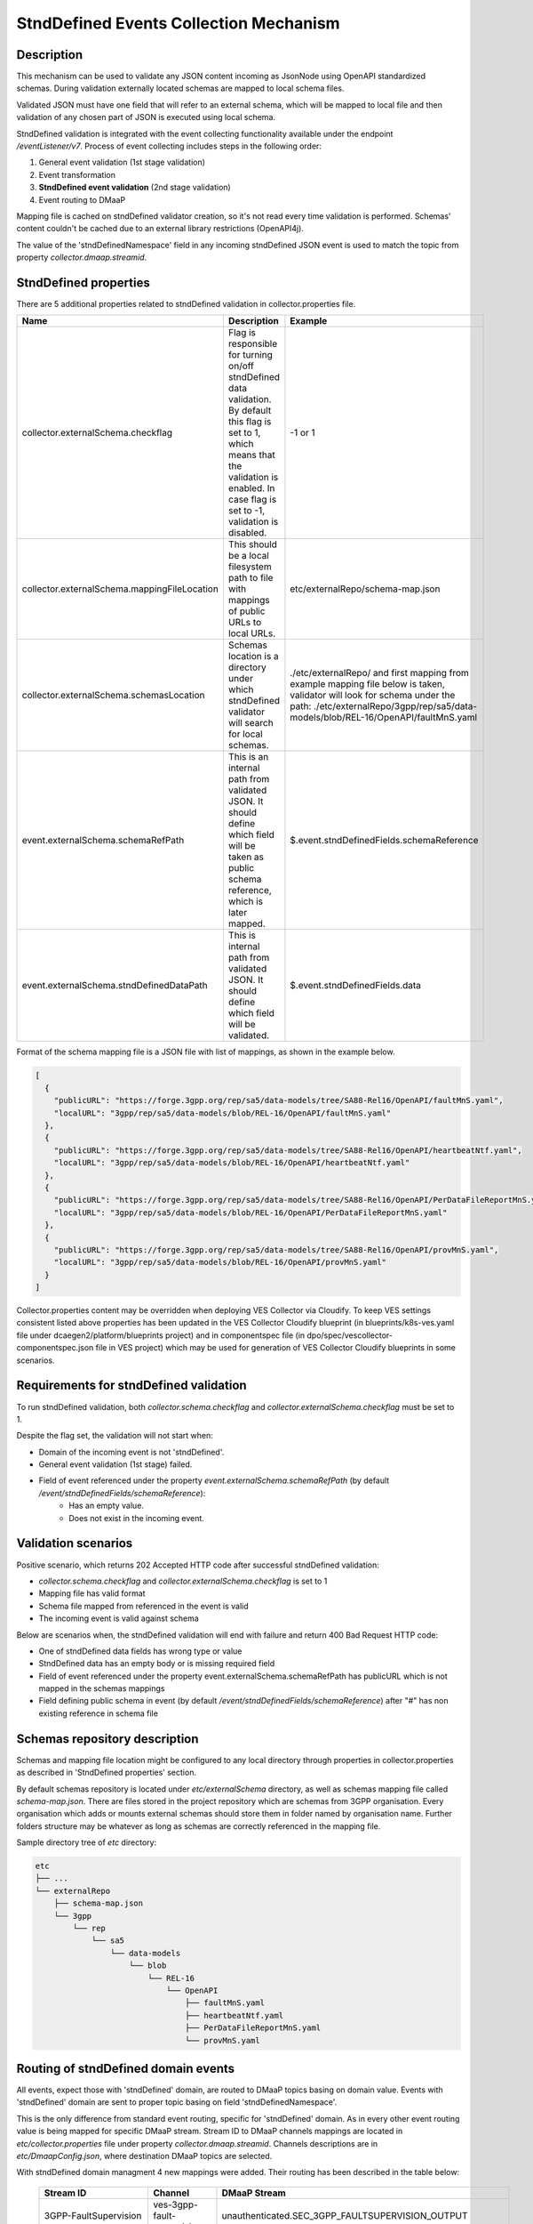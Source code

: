 .. This work is licensed under a Creative Commons Attribution 4.0 International License.
.. http://creativecommons.org/licenses/by/4.0

StndDefined Events Collection Mechanism
=======================================

Description
-----------

This mechanism can be used to validate any JSON content incoming as JsonNode using OpenAPI standardized schemas.
During validation externally located schemas are mapped to local schema files.

Validated JSON must have one field that will refer to an external schema, which will be mapped to local file and then
validation of any chosen part of JSON is executed using local schema.

StndDefined validation is integrated with the event collecting functionality available under the endpoint
*/eventListener/v7*. Process of event collecting includes steps in the following order:

1. General event validation (1st stage validation)
2. Event transformation
3. **StndDefined event validation** (2nd stage validation)
4. Event routing to DMaaP

Mapping file is cached on stndDefined validator creation, so it's not read every time validation is performed.
Schemas' content couldn't be cached due to an external library restrictions (OpenAPI4j).

The value of the 'stndDefinedNamespace' field in any incoming stndDefined JSON event is used to match the topic from
property *collector.dmaap.streamid*.

StndDefined properties
----------------------

There are 5 additional properties related to stndDefined validation in collector.properties file.

+----------------------------------------------+--------------------------------------------------------------------------------+--------------------------------------------------------------------------------+
| Name                                         | Description                                                                    | Example                                                                        |
+==============================================+================================================================================+================================================================================+
| collector.externalSchema.checkflag           | Flag is responsible for turning on/off stndDefined data validation.            | -1 or 1                                                                        |
|                                              | By default this flag is set to 1, which means that the validation is enabled.  |                                                                                |
|                                              | In case flag is set to -1, validation is disabled.                             |                                                                                |
+----------------------------------------------+--------------------------------------------------------------------------------+--------------------------------------------------------------------------------+
| collector.externalSchema.mappingFileLocation | This should be a local filesystem path to file with mappings of public URLs    | etc/externalRepo/schema-map.json                                               |
|                                              | to local URLs.                                                                 |                                                                                |
+----------------------------------------------+--------------------------------------------------------------------------------+--------------------------------------------------------------------------------+
| collector.externalSchema.schemasLocation     | Schemas location is a directory under which stndDefined validator will search  | ./etc/externalRepo/ and first mapping from example mapping file below is taken,|
|                                              | for local schemas.                                                             | validator will look for schema under the path:                                 |
|                                              |                                                                                | ./etc/externalRepo/3gpp/rep/sa5/data-models/blob/REL-16/OpenAPI/faultMnS.yaml  |
+----------------------------------------------+--------------------------------------------------------------------------------+--------------------------------------------------------------------------------+
| event.externalSchema.schemaRefPath           | This is an internal path from validated JSON. It should define which field     | $.event.stndDefinedFields.schemaReference                                      |
|                                              | will be taken as public schema reference, which is later mapped.               |                                                                                |
+----------------------------------------------+--------------------------------------------------------------------------------+--------------------------------------------------------------------------------+
| event.externalSchema.stndDefinedDataPath     | This is internal path from validated JSON.                                     | $.event.stndDefinedFields.data                                                 |
|                                              | It should define which field will be validated.                                |                                                                                |
+----------------------------------------------+--------------------------------------------------------------------------------+--------------------------------------------------------------------------------+

Format of the schema mapping file is a JSON file with list of mappings, as shown in the example below.

.. code-block:: json

    [
      {
        "publicURL": "https://forge.3gpp.org/rep/sa5/data-models/tree/SA88-Rel16/OpenAPI/faultMnS.yaml",
        "localURL": "3gpp/rep/sa5/data-models/blob/REL-16/OpenAPI/faultMnS.yaml"
      },
      {
        "publicURL": "https://forge.3gpp.org/rep/sa5/data-models/tree/SA88-Rel16/OpenAPI/heartbeatNtf.yaml",
        "localURL": "3gpp/rep/sa5/data-models/blob/REL-16/OpenAPI/heartbeatNtf.yaml"
      },
      {
        "publicURL": "https://forge.3gpp.org/rep/sa5/data-models/tree/SA88-Rel16/OpenAPI/PerDataFileReportMnS.yaml",
        "localURL": "3gpp/rep/sa5/data-models/blob/REL-16/OpenAPI/PerDataFileReportMnS.yaml"
      },
      {
        "publicURL": "https://forge.3gpp.org/rep/sa5/data-models/tree/SA88-Rel16/OpenAPI/provMnS.yaml",
        "localURL": "3gpp/rep/sa5/data-models/blob/REL-16/OpenAPI/provMnS.yaml"
      }
    ]

Collector.properties content may be overridden when deploying VES Collector via Cloudify. To keep VES settings consistent
listed above properties has been updated in the VES Collector Cloudify blueprint (in blueprints/k8s-ves.yaml file under
dcaegen2/platform/blueprints project) and in componentspec file (in dpo/spec/vescollector-componentspec.json file
in VES project) which may be used for generation of VES Collector Cloudify blueprints in some scenarios.


Requirements for stndDefined validation
---------------------------------------

To run stndDefined validation, both *collector.schema.checkflag* and *collector.externalSchema.checkflag* must be set to 1.

Despite the flag set, the validation will not start when:

- Domain of the incoming event is not 'stndDefined'.
- General event validation (1st stage) failed.
- Field of event referenced under the property *event.externalSchema.schemaRefPath* (by default */event/stndDefinedFields/schemaReference*):
    - Has an empty value.
    - Does not exist in the incoming event.

Validation scenarios
--------------------

Positive scenario, which returns 202 Accepted HTTP code after successful stndDefined validation:

- *collector.schema.checkflag* and *collector.externalSchema.checkflag* is set to 1
- Mapping file has valid format
- Schema file mapped from referenced in the event is valid
- The incoming event is valid against schema

Below are scenarios when, the stndDefined validation will end with failure and return 400 Bad Request HTTP code:

- One of stndDefined data fields has wrong type or value
- StndDefined data has an empty body or is missing required field
- Field of event referenced under the property event.externalSchema.schemaRefPath has publicURL which is not mapped in the schemas mappings
- Field defining public schema in event (by default */event/stndDefinedFields/schemaReference*) after "#" has non existing reference in schema file

Schemas repository description
------------------------------

Schemas and mapping file location might be configured to any local directory through properties in collector.properties
as described in 'StndDefined properties' section.

By default schemas repository is located under *etc/externalSchema* directory, as well as schemas mapping file called
*schema-map.json*. There are files stored in the project repository which are schemas from 3GPP organisation. Every
organisation which adds or mounts external schemas should store them in folder named by organisation
name. Further folders structure may be whatever as long as schemas are correctly referenced in the mapping file.

Sample directory tree of *etc* directory:

.. code-block:: text

    etc
    ├── ...
    └── externalRepo
        ├── schema-map.json
        └── 3gpp
            └── rep
                └── sa5
                    └── data-models
                        └── blob
                            └── REL-16
                                └── OpenAPI
                                    ├── faultMnS.yaml
                                    ├── heartbeatNtf.yaml
                                    ├── PerDataFileReportMnS.yaml
                                    └── provMnS.yaml

Routing of stndDefined domain events
------------------------------------

All events, expect those with 'stndDefined' domain, are routed to DMaaP topics basing on domain value. Events with
'stndDefined' domain are sent to proper topic basing on field 'stndDefinedNamespace'.

This is the only difference from standard event routing, specific for 'stndDefined' domain. As in every other event
routing value is being mapped for specific DMaaP stream. Stream ID to DMaaP channels mappings are located in
*etc/collector.properties* file under property *collector.dmaap.streamid*. Channels descriptions are in
*etc/DmaapConfig.json*, where destination DMaaP topics are selected.

With stndDefined domain managment 4 new mappings were added. Their routing has been described in the table below:

    +---------------------------+--------------------------------+------------------------------------------------------+
    | Stream ID                 | Channel                        | DMaaP Stream                                         |
    +===========================+================================+======================================================+
    | 3GPP-FaultSupervision     | ves-3gpp-fault-supervision     | unauthenticated.SEC_3GPP_FAULTSUPERVISION_OUTPUT     |
    +---------------------------+--------------------------------+------------------------------------------------------+
    | 3GPP-Heartbeat            | ves-3gpp-heartbeat             | unauthenticated.SEC_3GPP_HEARTBEAT_OUTPUT            |
    +---------------------------+--------------------------------+------------------------------------------------------+
    | 3GPP-Provisioning         | ves-3gpp-provisioning          | unauthenticated.SEC_3GPP_PROVISIONING_OUTPUT         |
    +---------------------------+--------------------------------+------------------------------------------------------+
    | 3GPP-PerformanceAssurance | ves-3gpp-performance-assurance | unauthenticated.SEC_3GPP_PERFORMANCEASSURANCE_OUTPUT |
    +---------------------------+--------------------------------+------------------------------------------------------+


Error scenarios behaviour
-------------------------

There are few error scenarios described in 'Validation scenarios' section. This section will describe user point of view
of VES Collector behaviour when they happen. Messages returned as HTTP response contain data described below for each
scenario.

1. StndDefined fields validation related errors

1.1. Schema file referred under the path from property *event.externalSchema.schemaRefPath* (by default */event/stndDefinedFields/schemaReference*) not present in the schema repository.

    +---------------------+------------------------------------------------------------------+
    | Property Name       | Property Description                                             |
    +=====================+==================================================================+
    | MessageId           | SVC2004                                                          |
    +---------------------+------------------------------------------------------------------+
    | Text                | "Invalid input value for %1 %2: %3"                              |
    +---------------------+------------------------------------------------------------------+
    | Variables           | %1 – “attribute”                                                 |
    |                     | %2 – "event.stndDefinedFields.schemaReference"                   |
    |                     | %3 – "Referred external schema not present in schema repository" |
    +---------------------+------------------------------------------------------------------+
    | HTTP status code(s) | 400 Bad request                                                  |
    +---------------------+------------------------------------------------------------------+

1.2. File referred under the path from property *event.externalSchema.schemaRefPath* (by default */event/stndDefinedFields/schemaReference*) exists, but internal reference (part of URL after #) is incorrect.

    +---------------------+-----------------------------------------------------------------------------------------------------------------------------------+
    | Property Name       | Property Description                                                                                                              |
    +=====================+===================================================================================================================================+
    | MessageId           | SVC2000                                                                                                                           |
    +---------------------+-----------------------------------------------------------------------------------------------------------------------------------+
    | Text                | The following service error occurred: %1. Error code is %2                                                                        |
    +---------------------+-----------------------------------------------------------------------------------------------------------------------------------+
    | Variables           | %1 - "event.stndDefinedFields.schemaReference value does not correspond to any external event schema file in externalSchema repo" |
    |                     | %2 - "400"                                                                                                                        |
    +---------------------+-----------------------------------------------------------------------------------------------------------------------------------+
    | HTTP status code(s) | 400 Bad request                                                                                                                   |
    +---------------------+-----------------------------------------------------------------------------------------------------------------------------------+

1.3. StndDefined validation executed, but event contents do not validate with referenced schema.

    +---------------------+---------------------------------------------------------------------------------------------+
    | Property Name       | Property Description                                                                        |
    +=====================+=============================================================================================+
    | MessageId           | SVC2000                                                                                     |
    +---------------------+---------------------------------------------------------------------------------------------+
    | Text                | The following service error occurred: %1. Error code is %2                                  |
    +---------------------+---------------------------------------------------------------------------------------------+
    | Variables           | %1 - "event.stndDefinedFields.data invalid against event.stndDefinedFields.schemaReference" |
    |                     | %2 - "400"                                                                                  |
    +---------------------+---------------------------------------------------------------------------------------------+
    | HTTP status code(s) | 400 Bad request                                                                             |
    +---------------------+---------------------------------------------------------------------------------------------+

2. Problems with routing of stndDefined domain.

2.1. StndDefinedNamespace field not received in the incoming event.

    +---------------------+-----------------------------------------------------+
    | Property Name       | Property Description                                |
    +=====================+=====================================================+
    | MessageId           | SVC2006                                             |
    +---------------------+-----------------------------------------------------+
    | Text                | Mandatory input %1 %2 is missing from request       |
    +---------------------+-----------------------------------------------------+
    | Variables           | %1 – “attribute”                                    |
    |                     | %2 – "event.commonEventHeader.stndDefinedNamespace" |
    +---------------------+-----------------------------------------------------+
    | HTTP status code(s) | 400 Bad Request                                     |
    +---------------------+-----------------------------------------------------+

2.2. StndDefinedNamespace field present, but value is empty.

    +---------------------+-----------------------------------------------------+
    | Property Name       | Property Description                                |
    +=====================+=====================================================+
    | MessageId           | SVC2006                                             |
    +---------------------+-----------------------------------------------------+
    | Text                | Mandatory input %1 %2 is empty in request           |
    +---------------------+-----------------------------------------------------+
    | Variables           | %1 – “attribute”                                    |
    |                     | %2 – "event.commonEventHeader.stndDefinedNamespace" |
    +---------------------+-----------------------------------------------------+
    | HTTP status code(s) | 400 Bad Request                                     |
    +---------------------+-----------------------------------------------------+

2.3. StndDefinedNamespace field present, but value doesn't match any stream ID mapping.

    +---------------------+-------------------------------------------------------------------------------------------------------------------------------------------+
    | Property Name       | Property Description                                                                                                                      |
    +=====================+===========================================================================================================================================+
    | MessageId           | SVC2004                                                                                                                                   |
    +---------------------+-------------------------------------------------------------------------------------------------------------------------------------------+
    | Text                | "Invalid input value for %1 %2: %3"                                                                                                       |
    +---------------------+-------------------------------------------------------------------------------------------------------------------------------------------+
    | Variables           | %1 – “attribute”                                                                                                                          |
    |                     | %2 – "event.commonEventHeader.stndDefinedNamespace"                                                                                       |
    |                     | %3 – "stndDefinedNamespace received not present in VES Collector routing configuration. Unable to route event to appropriate DMaaP topic" |
    +---------------------+-------------------------------------------------------------------------------------------------------------------------------------------+
    | HTTP status code(s) | 400 Bad request                                                                                                                           |
    +---------------------+-------------------------------------------------------------------------------------------------------------------------------------------+



